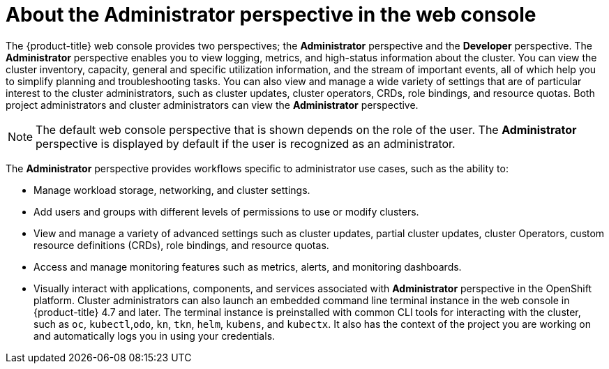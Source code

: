 // Module included in the following assemblies:
//
// web_console/web-console-overview.adoc

:_content-type: CONCEPT
[id="about-administrator-perspective_{context}"]
= About the Administrator perspective in the web console

The {product-title} web console provides two perspectives; the *Administrator* perspective and the *Developer* perspective. The *Administrator* perspective enables you to view logging, metrics, and high-status information about the cluster. You can view the cluster inventory, capacity, general and specific utilization information, and the stream of important events, all of which help you to simplify planning and troubleshooting tasks. You can also view and manage a wide variety of settings that are of particular interest to the cluster administrators, such as cluster updates, cluster operators, CRDs, role bindings, and resource quotas. Both project administrators and cluster administrators can view the *Administrator* perspective.


[NOTE]
====
The default web console perspective that is shown depends on the role of the user. The *Administrator* perspective is displayed by default if the user is recognized as an administrator.
====

The *Administrator* perspective provides workflows specific to administrator use cases, such as the ability to:

* Manage workload storage, networking, and cluster settings.
* Add users and groups with different levels of permissions to use or modify clusters.
* View and manage a variety of advanced settings such as cluster updates, partial cluster updates, cluster Operators, custom resource definitions (CRDs), role bindings, and resource quotas.
* Access and manage monitoring features such as metrics, alerts, and monitoring dashboards.
* Visually interact with applications, components, and services associated with *Administrator* perspective in the OpenShift platform.
Cluster administrators can also launch an embedded command line terminal instance in the web console in {product-title} 4.7 and later. The terminal instance is preinstalled with common CLI tools for interacting with the cluster, such as `oc`, `kubectl`,`odo`, `kn`, `tkn`, `helm`, `kubens`, and `kubectx`. It also has the context of the project you are working on and automatically logs you in using your credentials.
